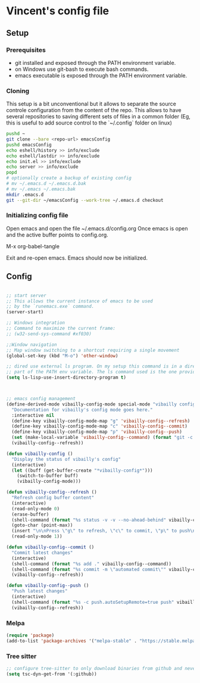 * Vincent's config file

** Setup

*** Prerequisites

- git installed and exposed through the PATH environment variable.
- on Windows use git-bash to execute bash commands.
- emacs executable is exposed through the PATH environment variable.

*** Cloning

This setup is a bit unconventional but it allows to separate the
source controle configuration from the content of the repo. This
allows to have several repositories to saving different sets of files
in a common folder (Eg, this is useful to add source control to the
`~/.config` folder on linux)

#+begin_src bash
  pushd ~
  git clone --bare <repo-url> emacsConfig
  pushd emacsConfig
  echo eshell/history >> info/exclude
  echo eshell/lastdir >> info/exclude
  echo init.el >> info/exclude
  echo server >> info/exclude
  popd
  # optionally create a backup of existing config
  # mv ~/.emacs.d ~/.emacs.d.bak
  # mv ~/.emacs ~/.emacs.bak
  mkdir .emacs.d
  git --git-dir ~/emacsConfig --work-tree ~/.emacs.d checkout
#+end_src

*** Initializing config file

Open emacs and open the file  ~/.emacs.d/config.org
Once emacs is open and the active buffer points to config.org.

M-x org-babel-tangle

Exit and re-open emacs. Emacs should now be initialized.

** Config

#+BEGIN_SRC emacs-lisp :tangle init.el

  ;; start server
  ;; This allows the current instance of emacs to be used
  ;; by the `runemacs.exe` command.
  (server-start)

  ;; Windows integration
  ;; Command to maximize the current frame:
  ;; (w32-send-sys-command #xf030)

  ;;Window navigation
  ;; Map window switching to a shortcut requiring a single movement
  (global-set-key (kbd "M-o") 'other-window)

  ;; dired use external ls program. On my setup this command is in a directory that is
  ;; part of the PATH env variable. The ls command used is the one provided by git-bash.
  (setq ls-lisp-use-insert-directory-program t)



  ;; emacs config management
  (define-derived-mode vibailly-config-mode special-mode "vibailly config"
    "Documentation for vibailly's config mode goes here."
    :interactive nil
    (define-key vibailly-config-mode-map "g" 'vibailly-config--refresh)
    (define-key vibailly-config-mode-map "c" 'vibailly-config--commit)
    (define-key vibailly-config-mode-map "p" 'vibailly-config--push)
    (set (make-local-variable 'vibailly-config--command) (format "git -c color.ui=false --git-dir %s/emacsConfig --work-tree %s/.emacs.d" (getenv "HOME") (getenv "HOME")))
    (vibailly-config--refresh))

  (defun vibailly-config ()
    "Display the status of vibailly's config"
    (interactive)
    (let ((buff (get-buffer-create "*vibailly-config*")))
      (switch-to-buffer buff)
      (vibailly-config-mode)))

  (defun vibailly-config--refresh ()
    "Refresh config buffer content"
    (interactive)
    (read-only-mode 0)
    (erase-buffer)
    (shell-command (format "%s status -v -v --no-ahead-behind" vibailly-config--command) (current-buffer))
    (goto-char (point-max))
    (insert "\n\nPress \"g\" to refresh, \"c\" to commit, \"p\" to push\n")
    (read-only-mode 1))

  (defun vibailly-config--commit ()
    "Commit latest changes"
    (interactive)
    (shell-command (format "%s add ." vibailly-config--command))
    (shell-command (format "%s commit -m \"automated commit\"" vibailly-config--command))
    (vibailly-config--refresh))

  (defun vibailly-config--push ()
    "Push latest changes"
    (interactive)
    (shell-command (format "%s -c push.autoSetupRemote=true push" vibailly-config--command))
    (vibailly-config--refresh))
#+END_SRC

*** Melpa

#+begin_src emacs-lisp :tangle init.el
  (require 'package)
  (add-to-list 'package-archives '("melpa-stable" . "https://stable.melpa.org/packages/") t)
#+end_src

*** Tree sitter

#+begin_src emacs-lisp :tangle init.el
  ;; configure tree-sitter to only download binaries from github and never try to compile them.
  (setq tsc-dyn-get-from '(:github))
#+end_src

